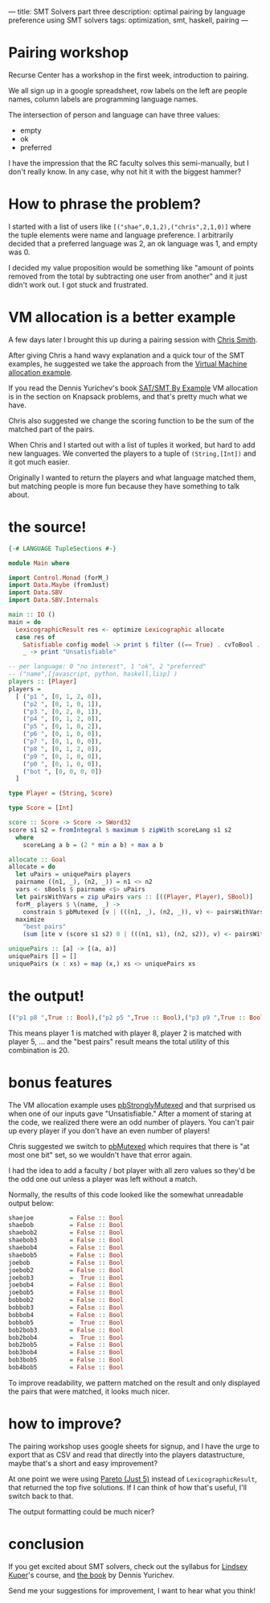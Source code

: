 ---
title: SMT Solvers part three
description: optimal pairing by language preference using SMT solvers
tags: optimization, smt, haskell, pairing
---
#+AUTHOR: Shae Erisson
#+DATE: <2022-04-11 Sun>

[[../images/lasabrjotur.png]]

* Pairing workshop
Recurse Center has a workshop in the first week, introduction to pairing.

We all sign up in a google spreadsheet, row labels on the left are people names,
column labels are programming language names.

The intersection of person and language can have three values:
- empty
- ok
- preferred

I have the impression that the RC faculty solves this semi-manually, but I don't really know. In any case, why not hit it with the biggest hammer?

* How to phrase the problem?

I started with a list of users like ~[("shae",0,1,2),("chris",2,1,0)]~ where the tuple elements were name and language preference.
I arbitrarily decided that a preferred language was 2, an ok language was 1, and empty was 0.

I decided my value proposition would be something like "amount of points removed from the total by subtracting one user from another" and it just didn't work out. I got stuck and frustrated.

* VM allocation is a better example

A few days later I brought this up during a pairing session with [[https://github.com/cdsmith][Chris Smith]].

After giving Chris a hand wavy explanation and a quick tour of the SMT examples, he suggested we take the approach from the
[[https://github.com/LeventErkok/sbv/blob/master/Documentation/SBV/Examples/Optimization/VM.hs][Virtual Machine allocation example]].

If you read the Dennis Yurichev's book [[https://sat-smt.codes/][SAT/SMT By Example]] VM allocation is in the section on Knapsack problems, and that's pretty much what we have.

Chris also suggested we change the scoring function to be the sum of the matched part of the pairs.

When Chris and I started out with a list of tuples it worked, but hard to add new languages.
We converted the players to a tuple of ~(String,[Int])~ and it got much easier.

Originally I wanted to return the players and what language matched them, but matching people is more fun because they have something to talk about.
* the source!

#+begin_src haskell
  {-# LANGUAGE TupleSections #-}

  module Main where

  import Control.Monad (forM_)
  import Data.Maybe (fromJust)
  import Data.SBV
  import Data.SBV.Internals

  main :: IO ()
  main = do
    LexicographicResult res <- optimize Lexicographic allocate
    case res of
      Satisfiable config model -> print $ filter ((== True) . cvToBool . snd) (modelAssocs model)
      _ -> print "Unsatisfiable"

  -- per language: 0 "no interest", 1 "ok", 2 "preferred"
  -- ("name",[javascript, python, haskell,lisp] )
  players :: [Player]
  players =
    [ ("p1 ", [0, 1, 2, 0]),
      ("p2 ", [0, 1, 0, 1]),
      ("p3 ", [0, 2, 0, 1]),
      ("p4 ", [0, 1, 2, 0]),
      ("p5 ", [0, 1, 0, 2]),
      ("p6 ", [0, 1, 0, 0]),
      ("p7 ", [0, 1, 0, 0]),
      ("p8 ", [0, 1, 2, 0]),
      ("p9 ", [0, 1, 0, 0]),
      ("p0 ", [0, 1, 0, 0]),
      ("bot ", [0, 0, 0, 0])
    ]

  type Player = (String, Score)

  type Score = [Int]

  score :: Score -> Score -> SWord32
  score s1 s2 = fromIntegral $ maximum $ zipWith scoreLang s1 s2
    where
      scoreLang a b = (2 * min a b) + max a b

  allocate :: Goal
  allocate = do
    let uPairs = uniquePairs players
	pairname ((n1, _), (n2, _)) = n1 <> n2
    vars <- sBools $ pairname <$> uPairs
    let pairsWithVars = zip uPairs vars :: [((Player, Player), SBool)]
    forM_ players $ \(name, _) ->
      constrain $ pbMutexed [v | (((n1, _), (n2, _)), v) <- pairsWithVars, n1 == name || n2 == name]
    maximize
      "best pairs"
      (sum [ite v (score s1 s2) 0 | (((n1, s1), (n2, s2)), v) <- pairsWithVars] :: SWord32)

  uniquePairs :: [a] -> [(a, a)]
  uniquePairs [] = []
  uniquePairs (x : xs) = map (x,) xs <> uniquePairs xs
#+end_src

* the output!

#+begin_src haskell
  [("p1 p8 ",True :: Bool),("p2 p5 ",True :: Bool),("p3 p9 ",True :: Bool),("p4 p7 ",True :: Bool),("p6 p0 ",True :: Bool),("best pairs",20 :: Word32)]
#+end_src

This means player 1 is matched with player 8, player 2 is matched with player 5, ... and the "best pairs" result means the total utility of this combination is 20.
* bonus features

The VM allocation example uses [[https://hackage.haskell.org/package/sbv-8.17/docs/Data-SBV.html#v:pbStronglyMutexed][pbStronglyMutexed]] and that surprised us when one of our inputs gave "Unsatisfiable." After a moment of staring at the code, we realized there were an odd number of players.
You can't pair up every player if you don't have an even number of players!

Chris suggested we switch to [[https://hackage.haskell.org/package/sbv-8.17/docs/Data-SBV.html#v:pbMutexed][pbMutexed]] which requires that there is "at most one bit" set, so we wouldn't have that error again.

I had the idea to add a faculty / bot player with all zero values so they'd be the odd one out unless a player was left without a match.


Normally, the results of this code looked like the somewhat unreadable output below:
#+begin_src haskell
    shaejoe          = False :: Bool
    shaebob          = False :: Bool
    shaebob2         = False :: Bool
    shaebob3         = False :: Bool
    shaebob4         = False :: Bool
    shaebob5         = False :: Bool
    joebob           = False :: Bool
    joebob2          = False :: Bool
    joebob3          =  True :: Bool
    joebob4          = False :: Bool
    joebob5          = False :: Bool
    bobbob2          = False :: Bool
    bobbob3          = False :: Bool
    bobbob4          = False :: Bool
    bobbob5          =  True :: Bool
    bob2bob3         = False :: Bool
    bob2bob4         =  True :: Bool
    bob2bob5         = False :: Bool
    bob3bob4         = False :: Bool
    bob3bob5         = False :: Bool
    bob4bob5         = False :: Bool
#+end_src

To improve readability, we pattern matched on the result and only displayed the pairs that were matched, it looks much nicer.

* how to improve?
The pairing workshop uses google sheets for signup, and I have the urge to export that as CSV and read that directly into the players datastructure, maybe that's a short and easy improvement?

At one point we were using [[https://hackage.haskell.org/package/sbv-8.17/docs/Data-SBV.html#t:OptimizeStyle][Pareto (Just 5)]] instead of ~LexicographicResult~, that returned the top five solutions. If I can think of how that's useful, I'll switch back to that.

The output formatting could be much nicer?

* conclusion

If you get excited about SMT solvers, check out the syllabus for [[https://decomposition.al/CSE290Q-2019-09/][Lindsey Kuper]]'s course, and [[https://sat-smt.codes/][the book]] by Dennis Yurichev.



Send me your suggestions for improvement, I want to hear what you think!
